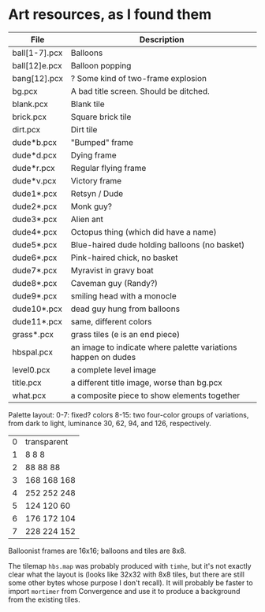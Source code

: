 

* Art resources, as I found them

| File          | Description                                                   |
|---------------+---------------------------------------------------------------|
| ball[1-7].pcx | Balloons                                                      |
| ball[12]e.pcx | Balloon popping                                               |
| bang[12].pcx  | ? Some kind of two-frame explosion                            |
| bg.pcx        | A bad title screen.  Should be ditched.                       |
| blank.pcx     | Blank tile                                                    |
| brick.pcx     | Square brick tile                                             |
| dirt.pcx      | Dirt tile                                                     |
| dude*b.pcx    | "Bumped" frame                                                |
| dude*d.pcx    | Dying frame                                                   |
| dude*r.pcx    | Regular flying frame                                          |
| dude*v.pcx    | Victory frame                                                 |
| dude1*.pcx    | Retsyn / Dude                                                 |
| dude2*.pcx    | Monk guy?                                                     |
| dude3*.pcx    | Alien ant                                                     |
| dude4*.pcx    | Octopus thing (which did have a name)                         |
| dude5*.pcx    | Blue-haired dude holding balloons (no basket)                 |
| dude6*.pcx    | Pink-haired chick, no basket                                  |
| dude7*.pcx    | Myravist in gravy boat                                        |
| dude8*.pcx    | Caveman guy (Randy?)                                          |
| dude9*.pcx    | smiling head with a monocle                                   |
| dude10*.pcx   | dead guy hung from balloons                                   |
| dude11*.pcx   | same, different colors                                        |
| grass*.pcx    | grass tiles (e is an end piece)                               |
| hbspal.pcx    | an image to indicate where palette variations happen on dudes |
| level0.pcx    | a complete level image                                        |
| title.pcx     | a different title image, worse than bg.pcx                    |
| what.pcx      | a composite piece to show elements together                   |
|---------------+---------------------------------------------------------------|

Palette layout:
0-7: fixed? colors
8-15: two four-color groups of variations, from dark to light,
luminance 30, 62, 94, and 126, respectively.

| 0 | transparent |
| 1 | 8 8 8       |
| 2 | 88 88 88    |
| 3 | 168 168 168 |
| 4 | 252 252 248 |
| 5 | 124 120 60  |
| 6 | 176 172 104 |
| 7 | 228 224 152 |

Balloonist frames are 16x16; balloons and tiles are 8x8.

The tilemap ~hbs.map~ was probably produced with ~timhe~, but it's not
exactly clear what the layout is (looks like 32x32 with 8x8 tiles, but
there are still some other bytes whose purpose I don't recall).  It
will probably be faster to import ~mortimer~ from Convergence and use
it to produce a background from the existing tiles.
